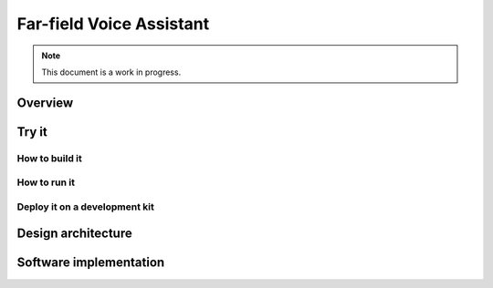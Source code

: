 .. _sln_voice_STLP:

#########################
Far-field Voice Assistant
#########################

.. note::

    This document is a work in progress.  

Overview
========


Try it
===============

How to build it
---------------


How to run it
-------------


Deploy it on a development kit
------------------------------


Design architecture
===================



Software implementation
=======================

